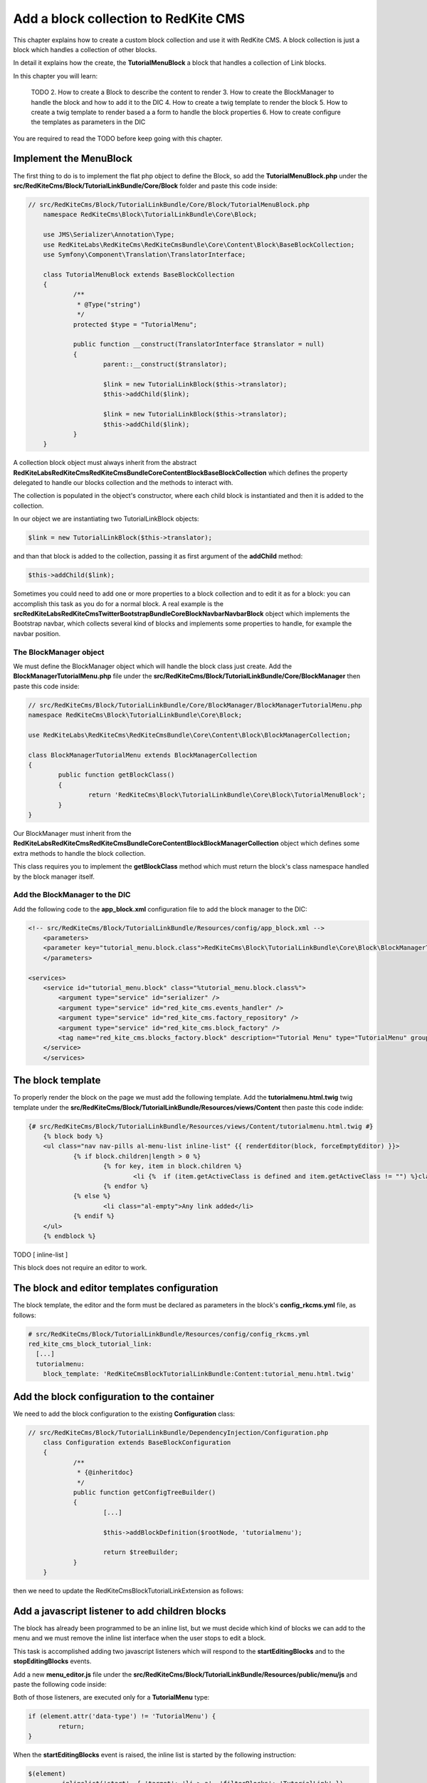 Add a block collection to RedKite CMS
=====================================
This chapter explains how to create a custom block collection and use it with RedKite CMS. 
A block collection is just a block which handles a collection of other blocks.

In detail it explains how the create, the **TutorialMenuBlock** a block that handles a collection 
of Link blocks.

In this chapter you will learn:

    TODO
    2. How to create a Block to describe the content to render
    3. How to create the BlockManager to handle the block and how to add it to the DIC
    4. How to create a twig template to render the block
    5. How to create a twig template to render based a a form to handle the block properties
    6. How to create configure the templates as parameters in the DIC
	
You are required to read the TODO before keep going with this chapter.


Implement the MenuBlock
-----------------------
The first thing to do is to implement the flat php object to define the Block, so add the
**TutorialMenuBlock.php** under the **src/RedKiteCms/Block/TutorialLinkBundle/Core/Block**
folder and paste this code inside:

.. code-block:: php

    // src/RedKiteCms/Block/TutorialLinkBundle/Core/Block/TutorialMenuBlock.php
	namespace RedKiteCms\Block\TutorialLinkBundle\Core\Block;

	use JMS\Serializer\Annotation\Type;
	use RedKiteLabs\RedKiteCms\RedKiteCmsBundle\Core\Content\Block\BaseBlockCollection;
	use Symfony\Component\Translation\TranslatorInterface;

	class TutorialMenuBlock extends BaseBlockCollection
	{
		/**
		 * @Type("string")
		 */
		protected $type = "TutorialMenu";

		public function __construct(TranslatorInterface $translator = null)
		{
			parent::__construct($translator);

			$link = new TutorialLinkBlock($this->translator);
			$this->addChild($link);

			$link = new TutorialLinkBlock($this->translator);
			$this->addChild($link);
		}
	} 

A collection block object must always inherit from the abstract **RedKiteLabs\RedKiteCms\RedKiteCmsBundle\Core\Content\Block\BaseBlockCollection**
which defines the property delegated to handle our blocks collection and the methods to interact with.

The collection is populated in the object's constructor, where each child block is instantiated and then it is added to
the collection.

In our object we are instantiating two TutorialLinkBlock objects:


.. code-block:: php

	$link = new TutorialLinkBlock($this->translator);
	
and than that block is added to the collection, passing it as first argument of the **addChild** method:


.. code-block:: php

	$this->addChild($link);
	
Sometimes you could need to add one or more properties to a block collection and to edit it as for a
block: you can accomplish this task as you do for a normal block. A real example is the 
**src\RedKiteLabs\RedKiteCms\TwitterBootstrapBundle\Core\Block\Navbar\NavbarBlock** object which implements
the Bootstrap navbar, which collects several kind of blocks and implements some properties to handle, 
for example the navbar position.


The BlockManager object
~~~~~~~~~~~~~~~~~~~~~~~
We must define the BlockManager object which will handle the block class just create. Add the
**BlockManagerTutorialMenu.php** file under the **src/RedKiteCms/Block/TutorialLinkBundle/Core/BlockManager**
then paste this code inside:

.. code-block:: php

	// src/RedKiteCms/Block/TutorialLinkBundle/Core/BlockManager/BlockManagerTutorialMenu.php
	namespace RedKiteCms\Block\TutorialLinkBundle\Core\Block;

	use RedKiteLabs\RedKiteCms\RedKiteCmsBundle\Core\Content\Block\BlockManagerCollection;

	class BlockManagerTutorialMenu extends BlockManagerCollection
	{
		public function getBlockClass()
		{
			return 'RedKiteCms\Block\TutorialLinkBundle\Core\Block\TutorialMenuBlock';
		}
	}
	
Our BlockManager must inherit from the **RedKiteLabs\RedKiteCms\RedKiteCmsBundle\Core\Content\Block\BlockManagerCollection**
object which defines some extra methods to handle the block collection.

This class requires you to implement the **getBlockClass** method which must return the block's class namespace handled
by the block manager itself.


Add the BlockManager to the DIC
~~~~~~~~~~~~~~~~~~~~~~~~~~~~~~~
Add the following code to the **app_block.xml** configuration file to add the block manager to the DIC:

.. code-block:: xml

    <!-- src/RedKiteCms/Block/TutorialLinkBundle/Resources/config/app_block.xml -->
	<parameters>
        <parameter key="tutorial_menu.block.class">RedKiteCms\Block\TutorialLinkBundle\Core\Block\BlockManagerTutorialMenu</parameter>
	</parameters>

    <services> 
        <service id="tutorial_menu.block" class="%tutorial_menu.block.class%">
            <argument type="service" id="serializer" />
            <argument type="service" id="red_kite_cms.events_handler" />
            <argument type="service" id="red_kite_cms.factory_repository" />
            <argument type="service" id="red_kite_cms.block_factory" />
            <tag name="red_kite_cms.blocks_factory.block" description="Tutorial Menu" type="TutorialMenu" group="tutorial,Tutorial" />
        </service>
	</services>
	
The block template
------------------
To properly render the block on the page we must add the following template. Add the **tutorialmenu.html.twig**
twig template under the **src/RedKiteCms/Block/TutorialLinkBundle/Resources/views/Content** then
paste this code indide:

.. code-block:: jinja

    {# src/RedKiteCms/Block/TutorialLinkBundle/Resources/views/Content/tutorialmenu.html.twig #}
	{% block body %}
	<ul class="nav nav-pills al-menu-list inline-list" {{ renderEditor(block, forceEmptyEditor) }}>
		{% if block.children|length > 0 %}
			{% for key, item in block.children %}
				<li {%  if (item.getActiveClass is defined and item.getActiveClass != "") %}class="{{ item.getActiveClass }}"{% endif %}>{%  include container.getParameter("red_kite_cms." ~ item.getType|lower ~ ".block_template") with {'block' : item}  %}</li>
			{% endfor %}
		{% else %}
			<li class="al-empty">Any link added</li>
		{% endif %}
	</ul>
	{% endblock %}


TODO [ inline-list ]

This block does not require an editor to work.


The block and editor templates configuration
--------------------------------------------
The block template, the editor and the form must be declared as parameters in the block's
**config_rkcms.yml** file, as follows:

.. code-block:: text

    # src/RedKiteCms/Block/TutorialLinkBundle/Resources/config/config_rkcms.yml
    red_kite_cms_block_tutorial_link:
      [...]
      tutorialmenu:
        block_template: 'RedKiteCmsBlockTutorialLinkBundle:Content:tutorial_menu.html.twig'


Add the block configuration to the container
--------------------------------------------
We need to add the block configuration to the existing **Configuration** class:

.. code-block:: php

    // src/RedKiteCms/Block/TutorialLinkBundle/DependencyInjection/Configuration.php
	class Configuration extends BaseBlockConfiguration
	{
		/**
		 * {@inheritdoc}
		 */
		public function getConfigTreeBuilder()
		{
			[...]

			$this->addBlockDefinition($rootNode, 'tutorialmenu');

			return $treeBuilder;
		}
	}
	
then we need to update the RedKiteCmsBlockTutorialLinkExtension as follows:

.. code-block:: php
    // src/RedKiteCms/Block/TutorialLinkBundle/DependencyInjection/RedKiteCmsBlockTutorialLinkExtension.php
	class RedKiteCmsBlockTutorialLinkExtension extends BaseBlockExtension
	{
		/**
		 * {@inheritdoc}
		 */
		public function load(array $configs, ContainerBuilder $container)
		{
			[...]

			$this->setBlockParameters($container, $config, 'tutorialmenu');
		}
	}
	
	
Add a javascript listener to add children blocks
------------------------------------------------
The block has already been programmed to be an inline list, but we must decide which kind of blocks we
can add to the menu and we must remove the inline list interface when the user stops to edit a block.

This task is accomplished adding two javascript listeners which will respond to the **startEditingBlocks**
and to the **stopEditingBlocks** events.

Add a new **menu_editor.js** file under the **src/RedKiteCms/Block/TutorialLinkBundle/Resources/public/menu/js** and paste the following code inside:

.. code-block:: javascript
    // src/RedKiteCms/Block/TutorialLinkBundle/Resources/public/menu/js/menu_editor.js
	$(document).ready(function() {
		$(document).on("startEditingBlocks", function(event, element){
			if (element.attr('data-type') != 'TutorialMenu') {
				return;
			}
			
			$(element)
				.inlinelist('start', { 'target': 'li > a', 'filterBlocks': 'TutorialLink' })
			;
			
		});
		
		$(document).on("stopEditingBlocks", function(event, element){ 
			if (element.attr('data-type') != 'TutorialMenu') {
				return;
			}
					
			$(element)
				.inlinelist('stop')
				.blocksEditor('start')
				.find('[data-editor="enabled"]')
				.blocksEditor('start')
			;
		});
	});
	
Both of those listeners, are executed only for a **TutorialMenu** type:

.. code-block:: javascript
	
	if (element.attr('data-type') != 'TutorialMenu') {
		return;
	}
	
When the **startEditingBlocks** event is raised, the inline list is started by the following instruction:

.. code-block:: javascript

	$(element)
		.inlinelist('start', { 'target': 'li > a', 'filterBlocks': 'TutorialLink' })
	;

Let's examine the arguments passed to the **inlinelist** method. The first one is the target where the inline
list interface is added. That interface consists in two buttons capable to add or remove the selected child.


Filter blocks for adder menu
~~~~~~~~~~~~~~~~~~~~~~~~~~~~
The second argument filters the items in the **adder menu** and shows only the ones in the **filterBlocks** list.

When you need to filter more than a block, just separe them by a comma, for example:

.. code-block:: javascript

	$(element)
		.inlinelist('start', { 'target': 'li > a', 'filterBlocks': 'TutorialLink,BootstrapNavbarDropdownBlock' })
	;


Install assets
~~~~~~~~~~~~~~
At last, don't forget you must install the assets to have the javascript loaded, so just run the following command from the
RedKite CMS console:

.. code-block:: text

    php app/rkconsole --env=rkcms assets:install --symlink web

Add a specific block to the inline list
~~~~~~~~~~~~~~~~~~~~~~~~~~~~~~~~~~~~~~~
Sometimes it could be necessary to add a specific block to the list without displaying the adders menu.
A real example for this situation is the case of the **ButtonsGroup block** which is a collection of buttons
so it must contain only that kind of blocks. In that case, the **inlinelist** method must be called
passing the **addValue** switch as argument:

.. code-block:: javascript

     element.inlinelist('start', { 
	  target: 'button',
	  addValue: '{"operation": "add", "value": { "blockType": "BootstrapButtonBlock" }}'
	});

	
Insert an asset into the web page
---------------------------------
The last step is to add the asset we just created to the web page, simply adding it to the DIC, adding
the following parameter to the **app_block.xml** file:

.. code-block:: xml

    <!-- src/RedKiteCms/Block/TutorialLinkBundle/Resources/config/app_block.xml -->
	<parameters>
		[...]
		
		<parameter key="tutorialmenu.external_javascripts.cms" type="collection">
			<parameter>@RedKiteCmsBlockTutorialLinkBundle/Resources/public/js/menu_editor.js</parameter>
		</parameter>
	</parameters>

The most important argument here is the **key** one which must follow this rule:

.. code-block::text

    block_type.asset_type[.cms]

The **block_type** token must be the block type name in lower case, the **asset_type** specifies the kind of asset we want to
define and it could be on eof the following:

    - external_javascripts
    - external_stylesheets
    - internal_javascripts
    - internal_stylesheets

The optional **.cms** adds the asset only when the RedKite CMS editor is active, so it is ignored in production.

Celebrate
---------
Your new collection block is now ready and it can be used with RedKite CMS.
    
Conclusion
----------

After reading this chapter you should be able to create a new block using the built-in 
command, create a new object to manage the content rendered on the page, create a service 
that handles that object, manage a json content instead of an html content, create a 
template to display the content and create an editor to manage the content.


.. class:: fork-and-edit

Found a typo ? Something is wrong in this documentation ? `Just fork and edit it !`_

.. _`Just fork and edit it !`: https://github.com/redkite-labs/redkitecms-docs